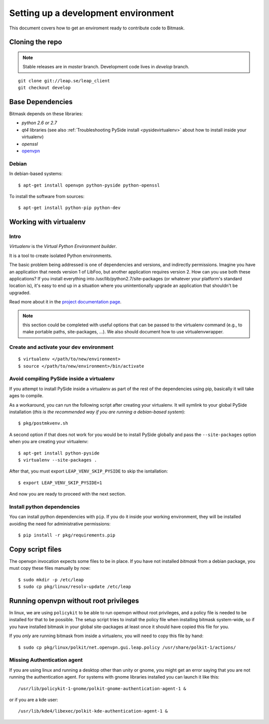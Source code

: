 .. _environment:

Setting up a development environment
====================================

This document covers how to get an enviroment ready to contribute code to Bitmask.

Cloning the repo
----------------
.. note::
   Stable releases are in *master* branch.
   Development code lives in *develop* branch.

::

    git clone git://leap.se/leap_client
    git checkout develop

.. XXX change this when repo changes.

Base Dependencies
------------------
Bitmask depends on these libraries:

* `python 2.6 or 2.7`
* `qt4` libraries (see also :ref:`Troubleshooting PySide install <pysidevirtualenv>` about how to install inside your virtualenv)
* `openssl`
* `openvpn <http://openvpn.net/index.php/open-source/345-openvpn-project.html>`_

Debian
^^^^^^
In debian-based systems::

  $ apt-get install openvpn python-pyside python-openssl

To install the software from sources::

  $ apt-get install python-pip python-dev

.. _virtualenv:

Working with virtualenv
-----------------------

Intro
^^^^^^^^^^^^^^^^^^^

*Virtualenv* is the *Virtual Python Environment builder*.

It is a tool to create isolated Python environments.

The basic problem being addressed is one of dependencies and versions, and indirectly permissions. Imagine you have an application that needs version 1 of LibFoo, but another application requires version 2. How can you use both these applications? If you install everything into /usr/lib/python2.7/site-packages (or whatever your platform's standard location is), it's easy to end up in a situation where you unintentionally upgrade an application that shouldn't be upgraded.

Read more about it in the `project documentation page <http://pypi.python.org/pypi/virtualenv/>`_. 

.. note::
   this section could be completed with useful options that can be passed to the virtualenv command (e.g., to make portable paths, site-packages, ...). We also should document how to use virtualenvwrapper.



Create and activate your dev environment
^^^^^^^^^^^^^^^^^^^^^^^^^^^^^^^^^^^^^^^^
::

    $ virtualenv </path/to/new/environment>
    $ source </path/to/new/environment>/bin/activate

.. _pysidevirtualenv:

Avoid compiling PySide inside a virtualenv
^^^^^^^^^^^^^^^^^^^^^^^^^^^^^^^^^^^^^^^^^^

If you attempt to install PySide inside a virtualenv as part of the rest of the dependencies using pip, basically it will take ages to compile.

As a workaround, you can run the following script after creating your virtualenv. It will symlink to your global PySide installation (*this is the recommended way if you are running a debian-based system*)::

    $ pkg/postmkvenv.sh

A second option if that does not work for you would be to install PySide globally and pass the ``--site-packages`` option when you are creating your virtualenv::

    $ apt-get install python-pyside
    $ virtualenv --site-packages .

After that, you must export ``LEAP_VENV_SKIP_PYSIDE`` to skip the isntallation::

    $ export LEAP_VENV_SKIP_PYSIDE=1

And now you are ready to proceed with the next section.

.. _pydepinstall:

Install python dependencies
^^^^^^^^^^^^^^^^^^^^^^^^^^^

You can install python dependencies with ``pip``. If you do it inside your working environment, they will be installed avoiding the need for administrative permissions::

    $ pip install -r pkg/requirements.pip


.. _copyscriptfiles:

Copy script files
-----------------

The openvpn invocation expects some files to be in place. If you have not installed `bitmask` from a debian package, you must copy these files manually by now::

    $ sudo mkdir -p /etc/leap
    $ sudo cp pkg/linux/resolv-update /etc/leap

.. _policykit:

Running openvpn without root privileges
---------------------------------------

In linux, we are using ``policykit`` to be able to run openvpn without root privileges, and a policy file is needed to be installed for that to be possible.
The setup script tries to install the policy file when installing bitmask system-wide, so if you have installed bitmask in your global site-packages at least once it should have copied this file for you.

If you *only* are running bitmask from inside a virtualenv, you will need to copy this file by hand::

    $ sudo cp pkg/linux/polkit/net.openvpn.gui.leap.policy /usr/share/polkit-1/actions/


Missing Authentication agent
^^^^^^^^^^^^^^^^^^^^^^^^^^^^^

If you are using linux and running a desktop other than unity or gnome, you might get an error saying that you are not running the authentication agent. For systems with gnome libraries installed you can launch it like this::

    /usr/lib/policykit-1-gnome/polkit-gnome-authentication-agent-1 &

or if you are a kde user::

   /usr/lib/kde4/libexec/polkit-kde-authentication-agent-1 &
